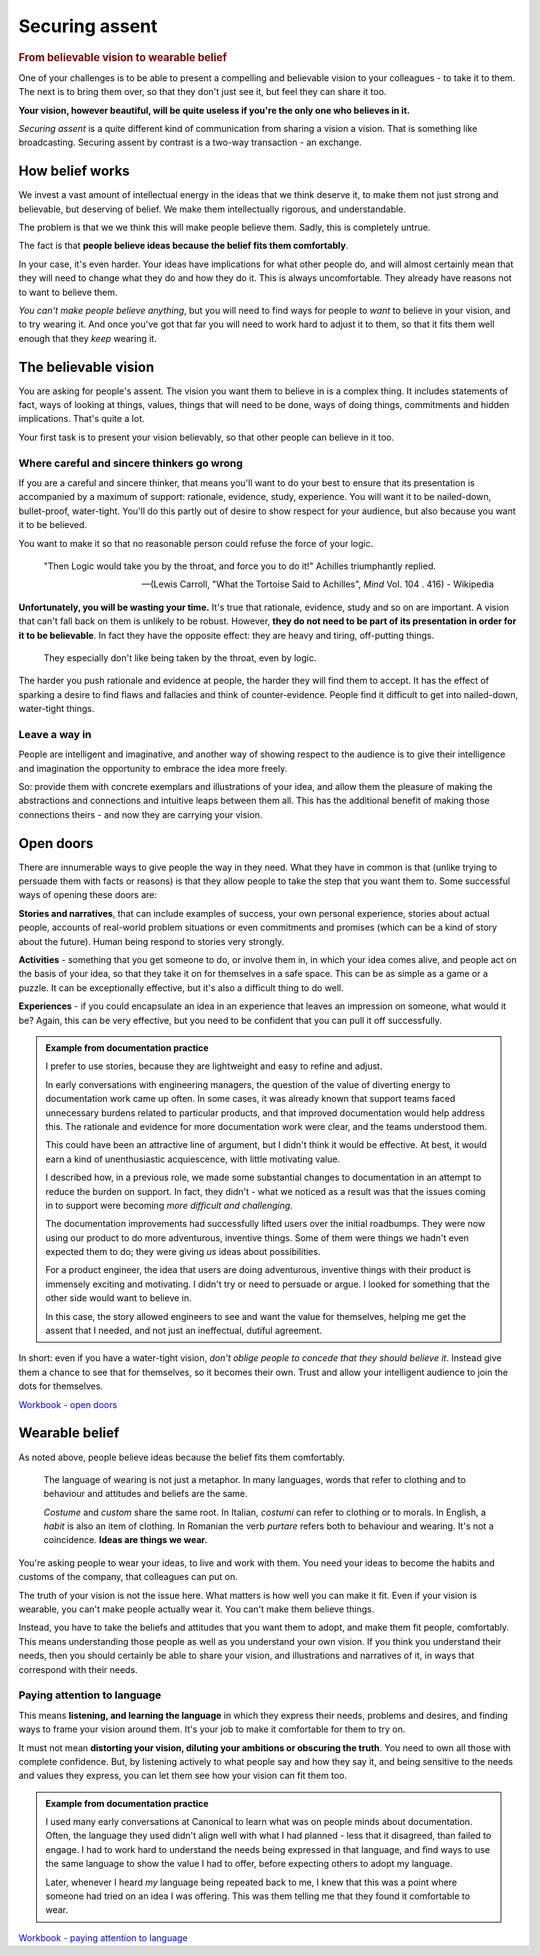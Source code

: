 ===============
Securing assent
===============

.. rubric:: From believable vision to wearable belief

One of your challenges is to be able to present a compelling and believable vision to your colleagues - to take it to them. The next is to bring them over, so that they don't just see it, but feel they can share it too.

**Your vision, however beautiful, will be quite useless if you're the only one who believes in it.** 

*Securing assent* is a quite different kind of communication from sharing a vision a vision. That is something like broadcasting. Securing assent by contrast is a two-way transaction - an exchange.


How belief works
================

We invest a vast amount of intellectual energy in the ideas that we think deserve it, to make them not just strong and believable, but deserving of belief. We make them intellectually rigorous, and understandable. 

The problem is that we we think this will make people believe them. Sadly, this is completely untrue.

The fact is that **people believe ideas because the belief fits them comfortably**.

In your case, it's even harder. Your ideas have implications for what other people do, and will almost certainly mean that they will need to change what they do and how they do it. This is always uncomfortable. They already have reasons not to want to believe them.

*You can't make people believe anything*, but you will need to find ways for people to *want* to believe in your vision, and to try wearing it. And once you've got that far you will need to work hard to adjust it to them, so that it fits them well enough that they *keep* wearing it.


The believable vision
=====================

You are asking for people's assent. The vision you want them to believe in is a complex thing. It includes statements of fact, ways of looking at things, values, things that will need to be done, ways of doing things, commitments and hidden implications. That's quite a lot.

Your first task is to present your vision believably, so that other people can believe in it too.

Where careful and sincere thinkers go wrong
-------------------------------------------

If you are a careful and sincere thinker, that means you'll want to do your best to ensure that its presentation is accompanied by a maximum of support: rationale, evidence, study, experience. You will want it to be nailed-down, bullet-proof, water-tight. You'll do this partly out of desire to show respect for your audience, but also because you want it to be believed.

You want to make it so that no reasonable person could refuse the force of your logic.

.. epigraph::

    "Then Logic would take you by the throat, and force you to do it!" Achilles triumphantly replied.
    
    -- (Lewis Carroll, "What the Tortoise Said to Achilles", *Mind* Vol. 104 . 416) - Wikipedia

**Unfortunately, you will be wasting your time.** It's true that rationale, evidence, study and so on are important. A vision that can't fall back on them is unlikely to be robust. However, **they do not need to be part of its presentation in order for it to be believable**. In fact they have the opposite effect: they are heavy and tiring, off-putting things. 

..  figure:: images/reason.jpg
    :figclass: floated

    They especially don't like being taken by the throat, even by logic. 

The harder you push rationale and evidence at people, the harder they will find them to accept. It has the effect of sparking a desire to find flaws and fallacies and think of counter-evidence. People find it difficult to get into nailed-down, water-tight things.


Leave a way in
--------------

People are intelligent and imaginative, and another way of showing respect to the audience is to give their intelligence and imagination the opportunity to embrace the idea more freely. 

So: provide them with concrete exemplars and illustrations of your idea, and allow them the pleasure of making the abstractions and connections and intuitive leaps between them all. This has the additional benefit of making those connections theirs - and now they are carrying your vision.


Open doors
===================

There are innumerable ways to give people the way in they need. What they have in common is that (unlike trying to persuade them with facts or reasons) is that they allow people to take the step that you want them to. Some successful ways of opening these doors are:

**Stories and narratives**, that can include examples of success, your own personal experience, stories about actual people, accounts of real-world problem situations or even commitments and promises (which can be a kind of story about the future). Human being respond to stories very strongly.

**Activities** - something that you get someone to do, or involve them in, in which your idea comes alive, and people act on the basis of your idea, so that they take it on for themselves in a safe space. This can be as simple as a game or a puzzle. It can be exceptionally effective, but it's also a difficult thing to do well.

**Experiences** - if you could encapsulate an idea in an experience that leaves an impression on someone, what would it be? Again, this can be very effective, but you need to be confident that you can pull it off successfully.

..  admonition:: Example from documentation practice

    I prefer to use stories, because they are lightweight and easy to refine and adjust. 
    
    In early conversations with engineering managers, the question of the value of diverting energy to documentation work came up often. In some cases, it was already known that support teams faced unnecessary burdens related to particular products, and that improved documentation would help address this. The rationale and evidence for more documentation work were clear, and the teams understood them.

    This could have been an attractive line of argument, but I didn't think it would be effective. At best, it would earn a kind of unenthusiastic acquiescence, with little motivating value.

    I described how, in a previous role, we made some substantial changes to documentation in an attempt to reduce the burden on support. In fact, they didn't - what we noticed as a result was that the issues coming in to support were becoming *more difficult and challenging*. 
    
    The documentation improvements had successfully lifted users over the initial roadbumps. They were now using our product to do more adventurous, inventive things. Some of them were things we hadn't even expected them to do; they were giving *us* ideas about possibilities.
    
    For a product engineer, the idea that users are doing adventurous, inventive things with their product is immensely exciting and motivating. I didn't try or need to persuade or argue. I looked for something that the other side would want to believe in.

    In this case, the story allowed engineers to see and want the value for themselves, helping me get the assent that I needed, and not just an ineffectual, dutiful agreement.

In short: even if you have a water-tight vision, *don't oblige people to concede that they should believe it*. Instead give them a chance to see that for themselves, so it becomes their own. Trust and allow your intelligent audience to join the dots for themselves.

`Workbook - open doors <https://docs.google.com/document/d/18_OOHIZJ8SQASDjdrtgU9TzLSZDl0fa91eGfHQsODM4/edit#heading=h.bosoc6wbso2g>`_


Wearable belief
===============

As noted above, people believe ideas because the belief fits them comfortably. 

..  figure:: images/bad-habit.jpg
    :figclass: floated

    The language of wearing is not just a metaphor. In many languages, words that refer to clothing and to behaviour and attitudes and beliefs are the same. 

    *Costume* and *custom* share the same root. In Italian, *costumi* can refer to clothing or to morals. In English, a *habit* is also an item of clothing. In Romanian the verb *purtare* refers both to behaviour and wearing. It's not a coincidence. **Ideas are things we wear.** 

You're asking people to wear your ideas, to live and work with them. You need your ideas to become the habits and customs of the company, that colleagues can put on. 

The truth of your vision is not the issue here. What matters is how well you can make it fit. Even if your vision is wearable, you can't make people actually wear it. You can't make them believe things. 

Instead, you have to take the beliefs and attitudes that you want them to adopt, and make them fit people, comfortably. This means understanding those people as well as you understand your own vision. If you think you understand their needs, then you should certainly be able to share your vision, and illustrations and narratives of it, in ways that correspond with their needs.


Paying attention to language
----------------------------

This means **listening, and learning the language** in which they express their needs, problems and desires, and finding ways to frame your vision around them. It's your job to make it comfortable for them to try on.

It must not mean **distorting your vision, diluting your ambitions or obscuring the truth**. You need to own all those with complete confidence. But, by listening actively to what people say and how they say it, and being sensitive to the needs and values they express, you can let them see how your vision can fit them too.

..  admonition:: Example from documentation practice

    I used many early conversations at Canonical to learn what was on people minds about documentation. Often, the language they used didn't align well with what I had planned - less that it disagreed, than failed to engage. I had to work hard to understand the needs being expressed in that language, and find ways to use the same language to show the value I had to offer, before expecting others to adopt my language.

    Later, whenever I heard *my* language being repeated back to me, I knew that this was a point where someone had tried on an idea I was offering. This was them telling me that they found it comfortable to wear. 

`Workbook - paying attention to language <https://docs.google.com/document/d/18_OOHIZJ8SQASDjdrtgU9TzLSZDl0fa91eGfHQsODM4/edit#heading=h.bosoc6wbso2g>`_
